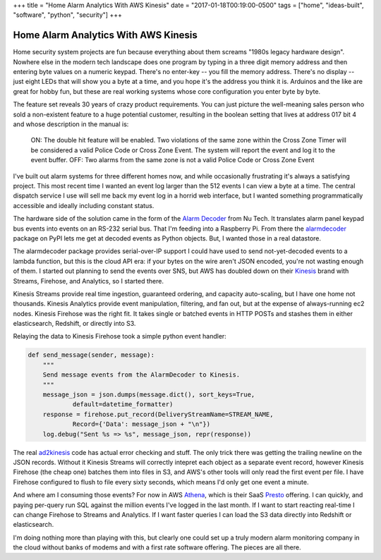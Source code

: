 +++
title = "Home Alarm Analytics With AWS Kinesis"
date = "2017-01-18T00:19:00-0500"
tags = ["home", "ideas-built", "software", "python", "security"]
+++

Home Alarm Analytics With AWS Kinesis
=====================================

Home security system projects are fun because everything about them screams
"1980s legacy hardware design".  Nowhere else in the modern tech landscape
does one program by typing in a three digit memory address and then entering
byte values on a numeric keypad.  There's no enter-key -- you fill the
memory address.  There's no display -- just eight LEDs that will show you
a byte at a time, and you hope it's the address you think it is.  Arduinos
and the like are great for hobby fun, but these are real working systems
whose core configuration you enter byte by byte.

The feature set reveals 30 years of crazy product requirements.  You can
just picture the well-meaning sales person who sold a non-existent feature
to a huge potential customer, resulting in the boolean setting that lives
at address 017 bit 4 and whose description in the manual is:

.. pull-quote::

    ON: The double hit feature will be enabled. Two violations of the same
    zone within the Cross Zone Timer will be considered a valid Police Code
    or Cross Zone Event. The system will report the event and log it to the
    event buffer. OFF: Two alarms from the same zone is not a valid Police
    Code or Cross Zone Event

I've built out alarm systems for three different homes now, and while
occasionally frustrating it's always a satisfying project.  This most
recent time I wanted an event log larger than the 512 events I can view
a byte at a time.  The central dispatch service I use will sell me back my
event log in a horrid web interface, but I wanted something
programmatically accessible and ideally including constant status.

The hardware side of the solution came in the form of the `Alarm Decoder`_
from Nu Tech.  It translates alarm panel keypad bus events into events on
an RS-232 serial bus.  That I'm feeding into a Raspberry Pi.  From there
the alarmdecoder_ package on PyPI lets me get at decoded events as
Python objects.  But, I wanted those in a real datastore.

.. _Alarm Decoder: http://www.alarmdecoder.com/
.. _alarmdecoder: https://pypi.python.org/pypi/alarmdecoder

.. read_more

The alarmdecoder package provides serial-over-IP support I could have used
to send not-yet-decoded events to a lambda function, but this is the cloud
API era: if your bytes on the wire aren't JSON encoded, you're not wasting
enough of them.  I started out planning to send the events over SNS, but
AWS has doubled down on their Kinesis_ brand with Streams, Firehose, and
Analytics, so I started there.

Kinesis Streams provide real time ingestion, guaranteed ordering, and
capacity auto-scaling, but I have one home not thousands.  Kinesis
Analytics provide event manipulation, filtering, and fan out, but at the
expense of always-running ec2 nodes.  Kinesis Firehose was the right fit.
It takes single or batched events in HTTP POSTs and stashes them in either
elasticsearch, Redshift, or directly into S3.

Relaying the data to Kinesis Firehose took a simple python event handler:

.. code:: python

    def send_message(sender, message):
        """
        Send message events from the AlarmDecoder to Kinesis.
        """
        message_json = json.dumps(message.dict(), sort_keys=True,
                default=datetime_formatter)
        response = firehose.put_record(DeliveryStreamName=STREAM_NAME,
                Record={'Data': message_json + "\n"})
        log.debug("Sent %s => %s", message_json, repr(response))

The real ad2kinesis_ code has actual error checking and stuff.  The only
trick there was getting the trailing newline on the JSON records.  Without
it Kinesis Streams will correctly intepret each object as a separate
event record, however Kinesis Firehose (the cheap one) batches them into
files in S3, and AWS's other tools will only read the first event per file.
I have Firehose configured to flush to file every sixty seconds, which
means I'd only get one event a minute.

And where am I consuming those events?  For now in AWS Athena_, which is
their SaaS Presto_ offering.  I can quickly, and paying per-query run SQL
against the million events I've logged in the last month.  If I want to
start reacting real-time I can change Firehose to Streams and Analytics.
If I want faster queries I can load the S3 data directly into Redshift or
elasticsearch.

I'm doing nothing more than playing with this, but clearly one could set up
a truly modern alarm monitoring company in the cloud without banks of
modems and with a first rate software offering.  The pieces are all there.

.. _Kinesis: https://aws.amazon.com/kinesis/
.. _ad2kinesis: https://bitbucket.org/Ry4an/ad2kinesis/
.. _Athena: https://aws.amazon.com/athena/
.. _Presto: https://prestodb.io/

.. raw:: html

    <script type="text/javascript" src="https://ry4an.org/unblog/static/syntaxhighlighter/shCore.js"></script>
    <script type="text/javascript" src="https://ry4an.org/unblog/static/syntaxhighlighter/shBrushPython.js"></script>
    <link type="text/css" rel="stylesheet" href="https://ry4an.org/unblog/static/syntaxhighlighter/shCoreDefault.css"/>
    <script type="text/javascript">SyntaxHighlighter.defaults.toolbar=false; SyntaxHighlighter.all();</script>

.. tags: python,ideas-built,software,home,security
